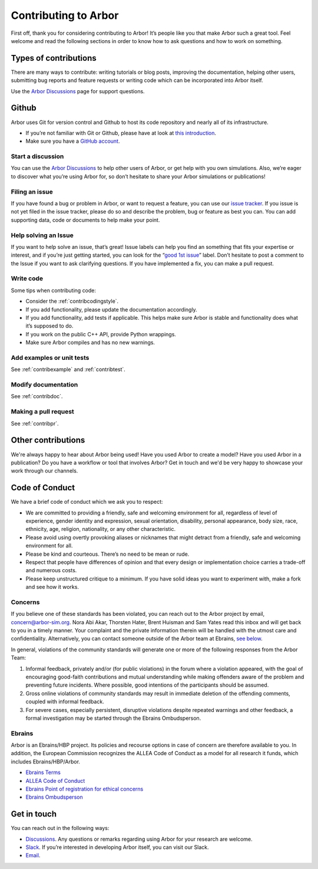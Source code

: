 .. _contribindex:

Contributing to Arbor
=====================

First off, thank you for considering contributing to Arbor! It’s people
like you that make Arbor such a great tool. Feel welcome and read the
following sections in order to know how to ask questions and how to work
on something.

.. _contribindex-types:

Types of contributions
----------------------

There are many ways to contribute: writing tutorials or blog posts,
improving the documentation, helping other users, submitting bug reports
and feature requests or writing code which can be incorporated into
Arbor itself.

Use the `Arbor Discussions <https://github.com/arbor-sim/arbor/discussions>`__
page for support questions.

.. _contribindex-github:

Github
------

Arbor uses Git for version control and Github to host its code
repository and nearly all of its infrastructure.

-  If you’re not familiar with Git or Github, please have at look at
   `this introduction <https://docs.github.com/en/free-pro-team@latest/github/getting-started-with-github/set-up-git>`__.
-  Make sure you have a `GitHub
   account <https://github.com/signup/free>`__.

.. _contribindex-discuss:

Start a discussion
~~~~~~~~~~~~~~~~~~

You can use the `Arbor
Discussions <https://github.com/arbor-sim/arbor/discussions>`__ to help
other users of Arbor, or get help with you own simulations. Also, we’re
eager to discover what you’re using Arbor for, so don’t hesitate to
share your Arbor simulations or publications!

.. _contribindex-fileissue:

Filing an issue
~~~~~~~~~~~~~~~

If you have found a bug or problem in Arbor, or want to request a
feature, you can use our `issue
tracker <https://github.com/arbor-sim/arbor/issues>`__. If you issue is
not yet filed in the issue tracker, please do so and describe the
problem, bug or feature as best you can. You can add supporting data,
code or documents to help make your point.

.. _contribindex-solveissue:

Help solving an Issue
~~~~~~~~~~~~~~~~~~~~~

If you want to help solve an issue, that’s great! Issue labels can help
you find an something that fits your expertise or interest, and if
you’re just getting started, you can look for the “`good 1st
issue <https://github.com/arbor-sim/arbor/issues?q=is%3Aissue+is%3Aopen+label%3A%22good+1st+issue%22>`__”
label. Don’t hesitate to post a comment to the Issue if you want to ask
clarifying questions. If you have implemented a fix, you can make a pull
request.

Write code
~~~~~~~~~~

Some tips when contributing code:

-  Consider the :ref:`contribcodingstyle`.
-  If you add functionality, please update the documentation
   accordingly.
-  If you add functionality, add tests if applicable. This helps make
   sure Arbor is stable and functionality does what it’s supposed to
   do.
-  If you work on the public C++ API, provide Python wrappings.
-  Make sure Arbor compiles and has no new warnings.

Add examples or unit tests
~~~~~~~~~~~~~~~~~~~~~~~~~~

See :ref:`contribexample` and :ref:`contribtest`.

Modify documentation
~~~~~~~~~~~~~~~~~~~~

See :ref:`contribdoc`.

Making a pull request
~~~~~~~~~~~~~~~~~~~~~

See :ref:`contribpr`.

.. _contribindex-other:

Other contributions
-------------------

We're always happy to hear about Arbor being used! Have you used Arbor to create a model?
Have you used Arbor in a publication? Do you have a workflow or tool that involves Arbor?
Get in touch and we'd be very happy to showcase your work through our channels.

.. _contribindex-coc:

Code of Conduct
---------------

We have a brief code of conduct which we ask you to respect:

* We are committed to providing a friendly, safe and welcoming environment for all, regardless of level of experience, gender identity and expression, sexual orientation, disability, personal appearance, body size, race, ethnicity, age, religion, nationality, or any other characteristic.
* Please avoid using overtly provoking aliases or nicknames that might detract from a friendly, safe and welcoming environment for all.
* Please be kind and courteous. There’s no need to be mean or rude.
* Respect that people have differences of opinion and that every design or implementation choice carries a trade-off and numerous costs.
* Please keep unstructured critique to a minimum. If you have solid ideas you want to experiment with, make a fork and see how it works.

Concerns
~~~~~~~~

If you believe one of these standards has been violated, you can reach out to the Arbor project by email, `concern@arbor-sim.org <mailto:concern@arbor-sim.org>`_. Nora Abi Akar, Thorsten Hater, Brent Huisman and Sam Yates read this inbox and will get back to you in a timely manner. Your complaint and the private information therein will be handled with the utmost care and confidentiality. Alternatively, you can contact someone outside of the Arbor team at Ebrains, `see below <#ebrains>`_.

In general, violations of the community standards will generate one or more of the following responses from the Arbor Team:

1. Informal feedback, privately and/or (for public violations) in the forum where a violation appeared, with the goal of encouraging good-faith contributions and mutual understanding while making offenders aware of the problem and preventing future incidents. Where possible, good intentions of the participants should be assumed.
2. Gross online violations of community standards may result in immediate deletion of the offending comments, coupled with informal feedback.
3. For severe cases, especially persistent, disruptive violations despite repeated warnings and other feedback, a formal investigation may be started through the Ebrains Ombudsperson.

Ebrains
~~~~~~~

Arbor is an Ebrains/HBP project. Its policies and recourse options in case of concern are therefore available to you. In addition, the European Commission recognizes the ALLEA Code of Conduct as a model for all research it funds, which includes Ebrains/HBP/Arbor.

* `Ebrains Terms <https://ebrains.eu/terms>`_
* `ALLEA Code of Conduct <https://allea.org/code-of-conduct>`_
* `Ebrains Point of registration for ethical concerns <https://www.humanbrainproject.eu/en/social-ethical-reflective/about/register-ethical-concern/>`_
* `Ebrains Ombudsperson <mailto:research-integrity@ebrains.eu>`_

.. _contribindex-contact:

Get in touch
------------

You can reach out in the following ways:

-  `Discussions <https://github.com/arbor-sim/arbor/discussions>`__. Any
   questions or remarks regarding using Arbor for your research are
   welcome.
-  `Slack <https://mcnest.slack.com>`__. If you’re interested in
   developing Arbor itself, you can visit our Slack.
-  `Email <mailto:contact@arbor-sim.org>`__.
